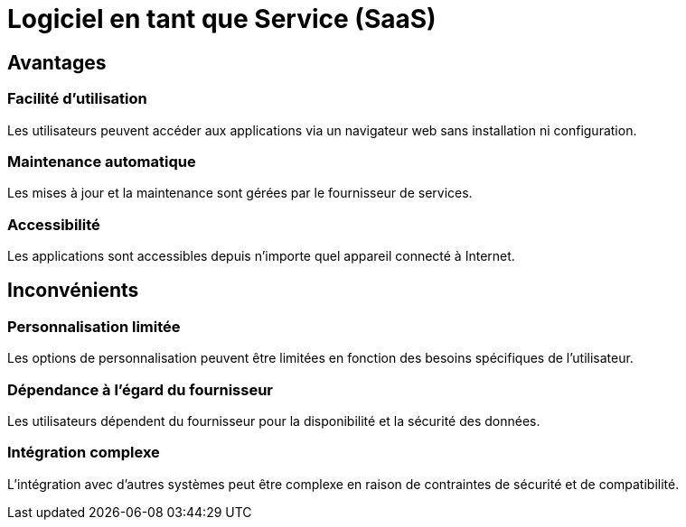 = Logiciel en tant que Service (SaaS) 
:customcss: style.css


[.blue.background]
== Avantages

[.blue.background]
=== Facilité d'utilisation 

Les utilisateurs peuvent accéder aux applications via un navigateur web sans installation ni configuration.

[.blue.background]
=== Maintenance automatique 

Les mises à jour et la maintenance sont gérées par le fournisseur de services.

[.blue.background]
=== Accessibilité 

Les applications sont accessibles depuis n'importe quel appareil connecté à Internet.

[.blue.background]
== Inconvénients 

[.blue.background]
=== Personnalisation limitée 

Les options de personnalisation peuvent être limitées en fonction des besoins spécifiques de l'utilisateur.

[.blue.background]
=== Dépendance à l'égard du fournisseur 

Les utilisateurs dépendent du fournisseur pour la disponibilité et la sécurité des données.

[.blue.background]
=== Intégration complexe 

L'intégration avec d'autres systèmes peut être complexe en raison de contraintes de sécurité et de compatibilité.